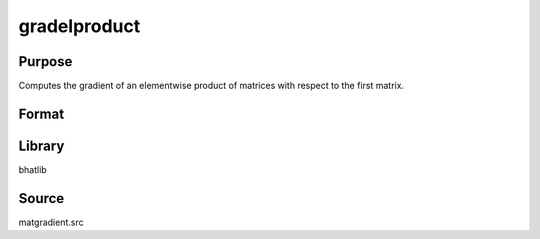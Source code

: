 gradelproduct
==============================================
Purpose
----------------
Computes the gradient of an elementwise product of matrices with respect to the first matrix.

Format
----------------
.. function:: ga = gradelproduct(A, B)

    :param A: First input matrix.
    :type A: matrix

    :param B: Second input matrix.
    :type B: matrix

    :return ga: Gradient matrix with respect to A.
    :rtype ga: matrix

Library
-------
bhatlib

Source
------
matgradient.src